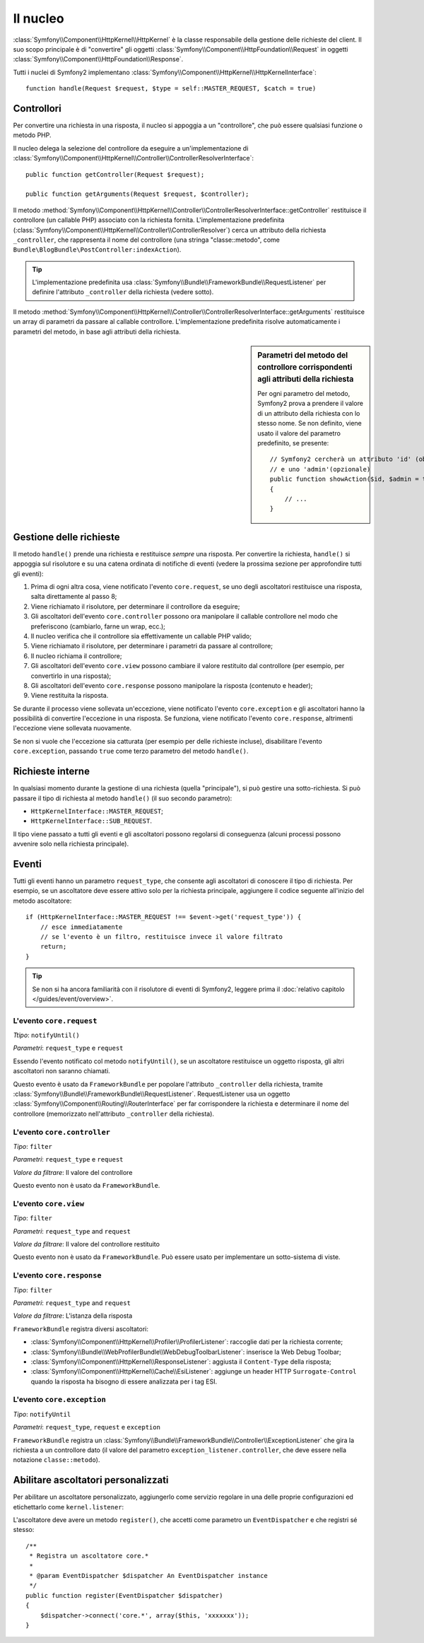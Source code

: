 .. index::
   single: Interno; Nucleo

Il nucleo
=========

:class:`Symfony\\Component\\HttpKernel\\HttpKernel` è la classe 
responsabile della gestione delle richieste del client. Il suo scopo
principale è di "convertire" gli oggetti
:class:`Symfony\\Component\\HttpFoundation\\Request` in oggetti
:class:`Symfony\\Component\\HttpFoundation\\Response`.

Tutti i nuclei di Symfony2 implementano
:class:`Symfony\\Component\\HttpKernel\\HttpKernelInterface`::

    function handle(Request $request, $type = self::MASTER_REQUEST, $catch = true)

.. index::
   single: Interno; Risolutore del controllore

Controllori
-----------

Per convertire una richiesta in una risposta, il nucleo si appoggia a un
"controllore", che può essere qualsiasi funzione o metodo PHP.

Il nucleo delega la selezione del controllore da eseguire a
un'implementazione di
:class:`Symfony\\Component\\HttpKernel\\Controller\\ControllerResolverInterface`::

    public function getController(Request $request);

    public function getArguments(Request $request, $controller);

Il metodo
:method:`Symfony\\Component\\HttpKernel\\Controller\\ControllerResolverInterface::getController`
restituisce il controllore (un callable PHP) associato con la richiesta fornita.
L'implementazione predefinita
(:class:`Symfony\\Component\\HttpKernel\\Controller\\ControllerResolver`)
cerca un attributo della richiesta ``_controller``, che rappresenta il nome
del controllore (una stringa "classe::metodo", come
``Bundle\BlogBundle\PostController:indexAction``).

.. tip::

    L'implementazione predefinita usa
    :class:`Symfony\\Bundle\\FrameworkBundle\\RequestListener` per
    definire l'attributo ``_controller`` della richiesta (vedere sotto).

Il metodo
:method:`Symfony\\Component\\HttpKernel\\Controller\\ControllerResolverInterface::getArguments`
restituisce un array di parametri da passare al callable controllore.
L'implementazione predefinita risolve automaticamente i parametri del metodo,
in base agli attributi della richiesta.

.. sidebar:: Parametri del metodo del controllore corrispondenti agli attributi della richiesta

    Per ogni parametro del metodo, Symfony2 prova a prendere il valore di un
    attributo della richiesta con lo stesso nome. Se non definito, viene usato
    il valore del parametro predefinito, se presente::

        // Symfony2 cercherà un attributo 'id' (obbligatorio)
        // e uno 'admin'(opzionale)
        public function showAction($id, $admin = true)
        {
            // ...
        }

.. index::
  single: Interno; Gestione della richiesta

Gestione delle richieste
------------------------

Il metodo ``handle()`` prende una richiesta e restituisce *sempre* una
risposta. Per convertire la richiesta, ``handle()`` si appoggia sul
risolutore e su una catena ordinata di notifiche di eventi (vedere la
prossima sezione per approfondire tutti gli eventi):

1. Prima di ogni altra cosa, viene notificato l'evento ``core.request``,
   se uno degli ascoltatori restituisce una risposta, salta direttamente
   al passo 8;

2. Viene richiamato il risolutore, per determinare il controllore da
   eseguire;

3. Gli ascoltatori dell'evento ``core.controller`` possono ora manipolare
   il callable controllore nel modo che preferiscono (cambiarlo, farne un
   wrap, ecc.);

4. Il nucleo verifica che il controllore sia effettivamente un callable
   PHP valido;

5. Viene richiamato il risolutore, per determinare i parametri da passare
   al controllore;

6. Il nucleo richiama il controllore;

7. Gli ascoltatori dell'evento ``core.view`` possono cambiare il valore
   restituito dal controllore (per esempio, per convertirlo in una risposta);

8. Gli ascoltatori dell'evento ``core.response`` possono manipolare la
   risposta (contenuto e header);

9. Viene restituita la risposta.

Se durante il processo viene sollevata un'eccezione, viene notificato
l'evento ``core.exception`` e gli ascoltatori hanno la possibilità di
convertire l'eccezione in una risposta. Se funziona, viene notificato
l'evento ``core.response``, altrimenti l'eccezione viene sollevata
nuovamente.

Se non si vuole che l'eccezione sia catturata (per esempio per delle richieste
incluse), disabilitare l'evento ``core.exception``, passando ``true`` come
terzo parametro del metodo ``handle()``.

.. index::
  single: Interno; Richieste interne

Richieste interne
-----------------

In qualsiasi momento durante la gestione di una richiesta (quella "principale"),
si può gestire una sotto-richiesta. Si può passare il tipo di richiesta al
metodo ``handle()`` (il suo secondo parametro):

* ``HttpKernelInterface::MASTER_REQUEST``;
* ``HttpKernelInterface::SUB_REQUEST``.

Il tipo viene passato a tutti gli eventi e gli ascoltatori possono regolarsi
di conseguenza (alcuni processi possono avvenire solo nella richiesta
principale).

.. index::
   pair: Nucleo; Evento

Eventi
------

Tutti gli eventi hanno un parametro ``request_type``, che consente agli
ascoltatori di conoscere il tipo di richiesta. Per esempio, se un
ascoltatore deve essere attivo solo per la richiesta principale, aggiungere
il codice seguente all'inizio del metodo ascoltatore::

    if (HttpKernelInterface::MASTER_REQUEST !== $event->get('request_type')) {
        // esce immediatamente
        // se l'evento è un filtro, restituisce invece il valore filtrato
        return;
    }

.. tip::

    Se non si ha ancora familiarità con il risolutore di eventi di Symfony2,
    leggere prima il :doc:`relativo capitolo </guides/event/overview>`.

.. index::
   single: Evento; core.request

L'evento ``core.request``
~~~~~~~~~~~~~~~~~~~~~~~~~

*Ttipo*: ``notifyUntil()``

*Parametri*: ``request_type`` e ``request``

Essendo l'evento notificato col metodo ``notifyUntil()``, se un ascoltatore
restituisce un oggetto risposta, gli altri ascoltatori non saranno chiamati.

Questo evento è usato da ``FrameworkBundle`` per popolare l'attributo
``_controller`` della richiesta, tramite 
:class:`Symfony\\Bundle\\FrameworkBundle\\RequestListener`. RequestListener
usa un oggetto :class:`Symfony\\Component\\Routing\\RouterInterface` per far
corrispondere la richiesta e determinare il nome del controllore (memorizzato
nell'attributo  ``_controller`` della richiesta).

.. index::
   single: Evento; core.controller

L'evento ``core.controller``
~~~~~~~~~~~~~~~~~~~~~~~~~~~~

*Tipo*: ``filter``

*Parametri*: ``request_type`` e ``request``

*Valore da filtrare*: Il valore del controllore

Questo evento non è usato da ``FrameworkBundle``.

.. index::
   single: Evento; core.view

L'evento ``core.view``
~~~~~~~~~~~~~~~~~~~~~~

*Tipo*: ``filter``

*Parametri*: ``request_type`` and ``request``

*Valore da filtrare*: Il valore del controllore restituito

Questo evento non è usato da ``FrameworkBundle``. Può essere usato
per implementare un sotto-sistema di viste.

.. index::
   single: Evento; core.response

L'evento ``core.response``
~~~~~~~~~~~~~~~~~~~~~~~~~~

*Tipo*: ``filter``

*Parametri*: ``request_type`` and ``request``

*Valore da filtrare*: L'istanza della risposta

``FrameworkBundle`` registra diversi ascoltatori:

* :class:`Symfony\\Component\\HttpKernel\\Profiler\\ProfilerListener`:
  raccoglie dati per la richiesta corrente;

* :class:`Symfony\\Bundle\\WebProfilerBundle\\WebDebugToolbarListener`:
  inserisce la Web Debug Toolbar;

* :class:`Symfony\\Component\\HttpKernel\\ResponseListener`: aggiusta il
  ``Content-Type`` della risposta;

* :class:`Symfony\\Component\\HttpKernel\\Cache\\EsiListener`: aggiunge un
  header HTTP ``Surrogate-Control`` quando la risposta ha bisogno di essere
  analizzata per i tag ESI.

.. index::
   single: Evento; core.exception

L'evento ``core.exception``
~~~~~~~~~~~~~~~~~~~~~~~~~~~

*Tipo*: ``notifyUntil``

*Parametri*: ``request_type``, ``request`` e ``exception``

``FrameworkBundle`` registra un
:class:`Symfony\\Bundle\\FrameworkBundle\\Controller\\ExceptionListener` che
gira la richiesta a un controllore dato (il valore del parametro
``exception_listener.controller``, che deve essere nella notazione
``classe::metodo``).

.. _kernel_listener_tag:

Abilitare ascoltatori personalizzati
------------------------------------

Per abilitare un ascoltatore personalizzato, aggiungerlo come servizio
regolare in una delle proprie configurazioni ed etichettarlo come
``kernel.listener``:

.. configuration-block::

    .. code-block:: yaml

        services:
            kernel.listener.your_listener_name:
                class: Fully\Qualified\Listener\Class\Name
                tags:
                    - { name: kernel.listener }

    .. code-block:: xml

        <service id="kernel.listener.your_listener_name" class="Fully\Qualified\Listener\Class\Name">
            <tag name="kernel.listener" />
        </service>

    .. code-block:: php

        $container
            ->register('kernel.listener.your_listener_name', 'Fully\Qualified\Listener\Class\Name')
            ->addTag('kernel.listener')
        ;

L'ascoltatore deve avere un metodo ``register()``, che accetti come
parametro un ``EventDispatcher`` e che registri sé stesso::

    /**
     * Registra un ascoltatore core.*
     *
     * @param EventDispatcher $dispatcher An EventDispatcher instance
     */
    public function register(EventDispatcher $dispatcher)
    {
        $dispatcher->connect('core.*', array($this, 'xxxxxxx'));
    }
